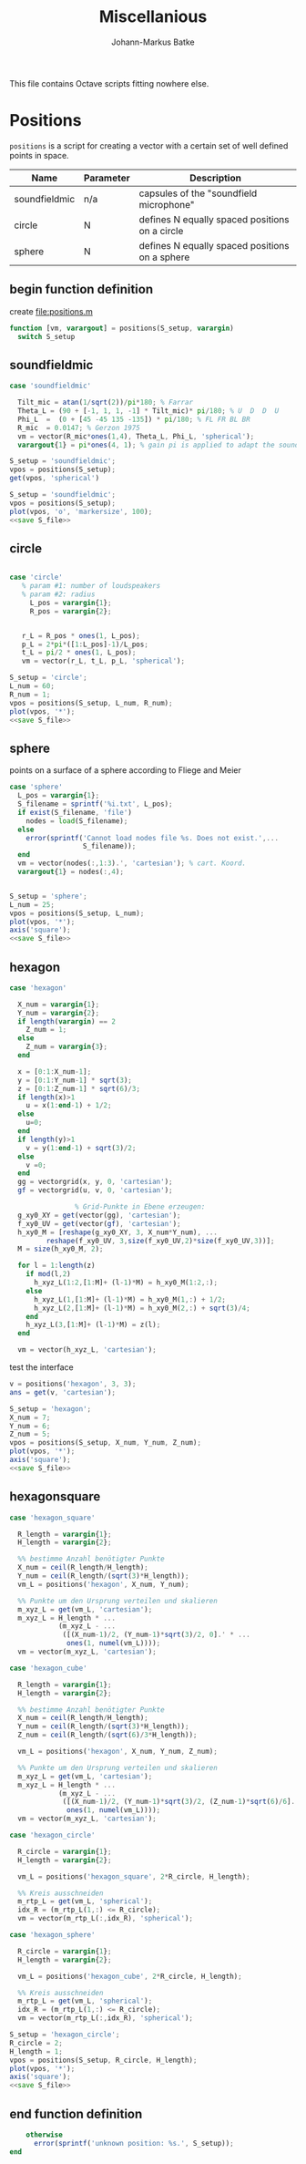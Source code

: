 
#+title: Miscellanious
#+author: Johann-Markus Batke

This file contains Octave scripts fitting nowhere else.

* Positions

=positions= is a script for creating a vector with a certain set of
well defined points in space.

#+name: Positional sets of points in space
| Name          | Parameter | Description                                    |
|---------------+-----------+------------------------------------------------|
| soundfieldmic | n/a       | capsules of the "soundfield microphone"        |
| circle        | N         | defines N equally spaced positions on a circle |
| sphere        | N         | defines N equally spaced positions on a sphere |

** begin function definition
create file:positions.m
#+BEGIN_SRC octave :tangle positions.m
function [vm, varargout] = positions(S_setup, varargin)
  switch S_setup
#+END_SRC

** soundfieldmic
#+BEGIN_SRC octave :tangle positions.m
    case 'soundfieldmic'

      Tilt_mic = atan(1/sqrt(2))/pi*180; % Farrar
      Theta_L = (90 + [-1, 1, 1, -1] * Tilt_mic)* pi/180; % U  D  D  U
      Phi_L  =  (0 + [45 -45 135 -135]) * pi/180; % FL FR BL BR
      R_mic  = 0.0147; % Gerzon 1975
      vm = vector(R_mic*ones(1,4), Theta_L, Phi_L, 'spherical');
      varargout{1} = pi*ones(4, 1); % gain pi is applied to adapt the soundfields amplitude to HOA theory

#+end_src

#+BEGIN_SRC octave :results output
S_setup = 'soundfieldmic';
vpos = positions(S_setup);
get(vpos, 'spherical')
#+END_SRC

#+RESULTS:
: ans =
: 
:    0.014700   0.014700   0.014700   0.014700
:    0.955317   2.186276   2.186276   0.955317
:    0.785398  -0.785398   2.356194  -2.356194
: 

#+name: plot soundfield
#+BEGIN_SRC octave :results file :noweb yes :var S_file="img/plot_soundfield.png"
S_setup = 'soundfieldmic';
vpos = positions(S_setup);
plot(vpos, 'o', 'markersize', 100);
<<save S_file>>
#+END_SRC

#+attr_org: :width 300
#+RESULTS: plot soundfield
[[file:img/plot_soundfield.png]]

** circle
#+BEGIN_SRC octave :tangle positions.m

   case 'circle'
      % param #1: number of loudspeakers
      % param #2: radius
        L_pos = varargin{1};
        R_pos = varargin{2};
   

      r_L = R_pos * ones(1, L_pos);
      p_L = 2*pi*([1:L_pos]-1)/L_pos;
      t_L = pi/2 * ones(1, L_pos);
      vm = vector(r_L, t_L, p_L, 'spherical');

#+end_src

#+name: plot circle
#+BEGIN_SRC octave :results file :noweb yes :var S_file="img/plot_circle.png" :tangle mist.m
S_setup = 'circle';
L_num = 60; 
R_num = 1;
vpos = positions(S_setup, L_num, R_num);
plot(vpos, '*');
<<save S_file>>
#+END_SRC

#+attr_org: :width 500
#+RESULTS: plot circle
[[file:img/plot_circle.png]]

** sphere
points on a surface of a sphere according to Fliege and Meier
#+BEGIN_SRC octave :tangle positions.m
   case 'sphere'
     L_pos = varargin{1};
     S_filename = sprintf('%i.txt', L_pos);
     if exist(S_filename, 'file')
       nodes = load(S_filename);
     else
       error(sprintf('Cannot load nodes file %s. Does not exist.',...
                     S_filename));
     end
     vm = vector(nodes(:,1:3).', 'cartesian'); % cart. Koord.
     varargout{1} = nodes(:,4);


#+end_src

#+name: plot sphere
#+BEGIN_SRC octave :results file :noweb yes :var S_file="img/plot_sphere.png" :tangle mist.m
S_setup = 'sphere';
L_num = 25; 
vpos = positions(S_setup, L_num);
plot(vpos, '*');
axis('square');
<<save S_file>>
#+END_SRC
#+attr_org: :width 500
#+RESULTS: plot sphere
[[file:img/plot_sphere.png]]

** hexagon
#+BEGIN_SRC octave :tangle positions.m
case 'hexagon'

  X_num = varargin{1};
  Y_num = varargin{2};
  if length(varargin) == 2
    Z_num = 1;
  else
    Z_num = varargin{3};
  end
      
  x = [0:1:X_num-1];
  y = [0:1:Y_num-1] * sqrt(3);
  z = [0:1:Z_num-1] * sqrt(6)/3;
  if length(x)>1 
    u = x(1:end-1) + 1/2;
  else 
    u=0;
  end
  if length(y)>1
    v = y(1:end-1) + sqrt(3)/2;
  else
    v =0;
  end
  gg = vectorgrid(x, y, 0, 'cartesian');
  gf = vectorgrid(u, v, 0, 'cartesian');
  
				% Grid-Punkte in Ebene erzeugen:
  g_xy0_XY = get(vector(gg), 'cartesian');
  f_xy0_UV = get(vector(gf), 'cartesian');
  h_xy0_M = [reshape(g_xy0_XY, 3, X_num*Y_num), ...
	     reshape(f_xy0_UV, 3,size(f_xy0_UV,2)*size(f_xy0_UV,3))];
  M = size(h_xy0_M, 2);
  
  for l = 1:length(z)
    if mod(l,2)
      h_xyz_L(1:2,[1:M]+ (l-1)*M) = h_xy0_M(1:2,:);
    else
      h_xyz_L(1,[1:M]+ (l-1)*M) = h_xy0_M(1,:) + 1/2;
      h_xyz_L(2,[1:M]+ (l-1)*M) = h_xy0_M(2,:) + sqrt(3)/4;
    end
    h_xyz_L(3,[1:M]+ (l-1)*M) = z(l);
  end
  
  vm = vector(h_xyz_L, 'cartesian');

#+END_SRC

test the interface
#+BEGIN_SRC octave :session test
v = positions('hexagon', 3, 3);
ans = get(v, 'cartesian');
#+END_SRC

#+RESULTS:
| 0 | 1 | 2 |                 0 |                 1 |                 2 |                 0 |                 1 |                 2 |                0.5 |                1.5 |               0.5 |               1.5 |
| 0 | 0 | 0 | 1.732050807568877 | 1.732050807568877 | 1.732050807568877 | 3.464101615137754 | 3.464101615137754 | 3.464101615137754 | 0.8660254037844386 | 0.8660254037844386 | 2.598076211353316 | 2.598076211353316 |
| 0 | 0 | 0 |                 0 |                 0 |                 0 |                 0 |                 0 |                 0 |                  0 |                  0 |                 0 |                 0 |

#+name: plot hexagon
#+BEGIN_SRC octave :results file :noweb yes :var S_file="img/plot_hexagon.png" :tangle mist.m
S_setup = 'hexagon';
X_num = 7; 
Y_num = 6; 
Z_num = 5; 
vpos = positions(S_setup, X_num, Y_num, Z_num);
plot(vpos, '*');
axis('square');
<<save S_file>>
#+END_SRC
#+attr_org: :width 500
#+RESULTS: plot hexagon
[[file:img/plot_hexagon.png]]

** hexagonsquare
#+BEGIN_SRC octave :tangle positions.m
case 'hexagon_square'
      
  R_length = varargin{1};
  H_length = varargin{2};

  %% bestimme Anzahl benötigter Punkte
  X_num = ceil(R_length/H_length);
  Y_num = ceil(R_length/(sqrt(3)*H_length));
  vm_L = positions('hexagon', X_num, Y_num);
      
  %% Punkte um den Ursprung verteilen und skalieren
  m_xyz_L = get(vm_L, 'cartesian');
  m_xyz_L = H_length * ...
            (m_xyz_L - ...
             ([(X_num-1)/2, (Y_num-1)*sqrt(3)/2, 0].' * ...
              ones(1, numel(vm_L))));
  vm = vector(m_xyz_L, 'cartesian');
    
case 'hexagon_cube'
      
  R_length = varargin{1};
  H_length = varargin{2};

  %% bestimme Anzahl benötigter Punkte
  X_num = ceil(R_length/H_length);
  Y_num = ceil(R_length/(sqrt(3)*H_length));
  Z_num = ceil(R_length/(sqrt(6)/3*H_length));

  vm_L = positions('hexagon', X_num, Y_num, Z_num);
      
  %% Punkte um den Ursprung verteilen und skalieren
  m_xyz_L = get(vm_L, 'cartesian');
  m_xyz_L = H_length * ...
            (m_xyz_L - ...
             ([(X_num-1)/2, (Y_num-1)*sqrt(3)/2, (Z_num-1)*sqrt(6)/6].' * ...
              ones(1, numel(vm_L))));
  vm = vector(m_xyz_L, 'cartesian');
    
case 'hexagon_circle'
      
  R_circle = varargin{1};
  H_length = varargin{2};

  vm_L = positions('hexagon_square', 2*R_circle, H_length);

  %% Kreis ausschneiden
  m_rtp_L = get(vm_L, 'spherical');
  idx_R = (m_rtp_L(1,:) <= R_circle);
  vm = vector(m_rtp_L(:,idx_R), 'spherical');
      
case 'hexagon_sphere'
      
  R_circle = varargin{1};
  H_length = varargin{2};
  
  vm_L = positions('hexagon_cube', 2*R_circle, H_length);

  %% Kreis ausschneiden
  m_rtp_L = get(vm_L, 'spherical');
  idx_R = (m_rtp_L(1,:) <= R_circle);
  vm = vector(m_rtp_L(:,idx_R), 'spherical');
#+END_SRC

#+name: plot hexagon_circle
#+BEGIN_SRC octave :results file :noweb yes :var S_file="img/plot_hexagon_circle.png" :tangle mist.m
S_setup = 'hexagon_circle';
R_circle = 2; 
H_length = 1; 
vpos = positions(S_setup, R_circle, H_length);
plot(vpos, '*');
axis('square');
<<save S_file>>
#+END_SRC
#+attr_org: :width 500
#+RESULTS: plot hexagon_circle
[[file:img/plot_hexagon_circle.png]]

** end function definition
#+BEGIN_SRC octave :tangle positions.m
    otherwise
      error(sprintf('unknown position: %s.', S_setup));
end
#+END_SRC
